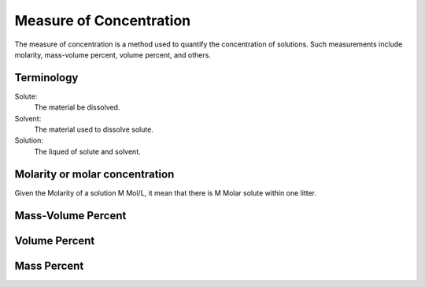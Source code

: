 Measure of Concentration
==========================

The measure of concentration is a method used to quantify
the concentration of solutions. Such measurements include
molarity, mass-volume percent, volume percent, and others.

Terminology
--------------

Solute:
    The material be dissolved.

Solvent:
    The material used to dissolve solute.

Solution:
    The liqued of solute and solvent.

Molarity or molar concentration
----------------------------------
Given the Molarity of a solution M Mol/L, it mean that there is M Molar
solute within one litter.

Mass-Volume Percent
----------------------

Volume Percent
------------------

Mass Percent
----------------------
